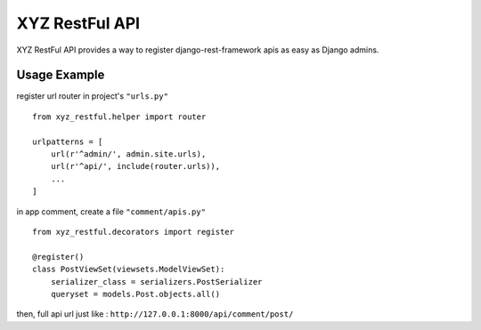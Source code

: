 =================
XYZ RestFul API
=================

XYZ RestFul API provides a way to register django-rest-framework apis as easy as Django admins.

Usage Example
-------------

register url router in project's ``"urls.py"``
::

    from xyz_restful.helper import router

    urlpatterns = [
        url(r'^admin/', admin.site.urls),
        url(r'^api/', include(router.urls)),
        ...
    ]

in app comment, create a file ``"comment/apis.py"``
::
    from xyz_restful.decorators import register

    @register()
    class PostViewSet(viewsets.ModelViewSet):
        serializer_class = serializers.PostSerializer
        queryset = models.Post.objects.all()

then, full api url just like :
``http://127.0.0.1:8000/api/comment/post/``